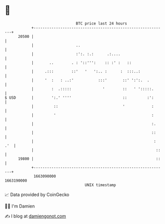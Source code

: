 * 👋

#+begin_example
                                   BTC price last 24 hours                    
               +------------------------------------------------------------+ 
         20500 |                                                            | 
               |                   ..                                       | 
               |                   :':. :.:      .:....                     | 
               |       ..        . : '::''':    :: :' :   ::                | 
               |     .:::        ::'   '   ':.. :      :  :::..:            | 
               |     '  :   : ..:'           :::'       ::' ':':.  .        | 
               |        :  .:::::              '        ::   ' ':::::.      | 
   $ USD       |        ':.' ''''                       ::         :':      | 
               |         ::                             '            :      | 
               |         '                                           :      | 
               |                                                     :.     | 
               |                                                     ::     | 
               |                                                      : .'  | 
               |                                                       ::   | 
         19800 |                                                       ::   | 
               +------------------------------------------------------------+ 
                1663090000                                        1663190000  
                                       UNIX timestamp                         
#+end_example
📈 Data provided by CoinGecko

🧑‍💻 I'm Damien

✍️ I blog at [[https://www.damiengonot.com][damiengonot.com]]
